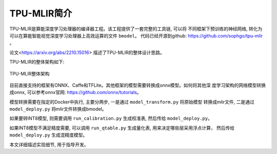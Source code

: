 TPU-MLIR简介
============

TPU-MLIR是算能深度学习处理器的编译器工程。该工程提供了一套完整的工具链, 可以将
不同框架下预训练的神经网络, 转化为可以在算能智能视觉深度学习处理器上高效运算的文件 ``bmodel``。
代码已经开源到github: https://github.com/sophgo/tpu-mlir 。

论文<https://arxiv.org/abs/2210.15016> 描述了TPU-MLIR的整体设计思路。

TPU-MLIR的整体架构如下:

.. figure:: ../assets/framework.png
   :height: 9.5cm
   :align: center

   TPU-MLIR整体架构


目前直接支持的框架有ONNX、Caffe和TFLite。其他框架的模型需要转换成onnx模型。如何将其他深
度学习架构的网络模型转换成onnx, 可以参考onnx官网: https://github.com/onnx/tutorials。


模型转换需要在指定的Docker中执行, 主要分两步, 一是通过 ``model_transform.py`` 将原始模型
转换成mlir文件, 二是通过 ``model_deploy.py`` 将mlir文件转换成bmodel。

如果要转INT8模型, 则需要调用 ``run_calibration.py`` 生成校准表, 然后传给 ``model_deploy.py``。

如果INT8模型不满足精度需要, 可以调用 ``run_qtable.py`` 生成量化表, 用来决定哪些层采用浮点计算，
然后传给 ``model_deploy.py`` 生成混精度模型。

本文详细描述实现细节, 用于指导开发。
